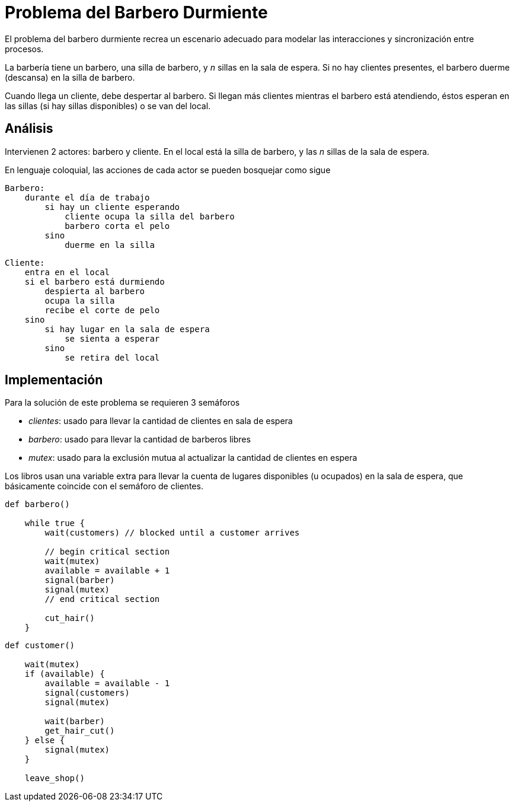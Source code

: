 = Problema del Barbero Durmiente

El problema del barbero durmiente recrea un escenario adecuado para modelar las
interacciones y sincronización entre procesos.

La barbería tiene un barbero, una silla de barbero, y _n_ sillas en la sala de espera.
Si no hay clientes presentes, el barbero duerme (descansa) en la silla de barbero.

Cuando llega un cliente, debe despertar al barbero. Si llegan más clientes mientras
el barbero está atendiendo, éstos esperan en las sillas (si hay sillas disponibles)
o se van del local.

== Análisis

Intervienen 2 actores: barbero y cliente. En el local está la silla de barbero,
y las _n_ sillas de la sala de espera.

En lenguaje coloquial, las acciones de cada actor se pueden bosquejar como sigue

----
Barbero:
    durante el día de trabajo
        si hay un cliente esperando
            cliente ocupa la silla del barbero
            barbero corta el pelo
        sino
            duerme en la silla
----

----
Cliente:
    entra en el local
    si el barbero está durmiendo
        despierta al barbero
        ocupa la silla
        recibe el corte de pelo
    sino
        si hay lugar en la sala de espera
            se sienta a esperar
        sino
            se retira del local
----

== Implementación

Para la solución de este problema se requieren 3 semáforos

* _clientes_: usado para llevar la cantidad de clientes en sala de espera
* _barbero_: usado para llevar la cantidad de barberos libres
* _mutex_: usado para la exclusión mutua al actualizar la cantidad de clientes en espera

Los libros usan una variable extra para llevar la cuenta de lugares disponibles 
(u ocupados) en la sala de espera, que básicamente coincide con el semáforo de clientes.

----
def barbero()

    while true {
        wait(customers) // blocked until a customer arrives

        // begin critical section
        wait(mutex)
        available = available + 1
        signal(barber)
        signal(mutex)
        // end critical section

        cut_hair()
    }
----

----
def customer()

    wait(mutex)
    if (available) {
        available = available - 1
        signal(customers)
        signal(mutex)

        wait(barber)
        get_hair_cut()
    } else {
        signal(mutex)
    }
    
    leave_shop()
----